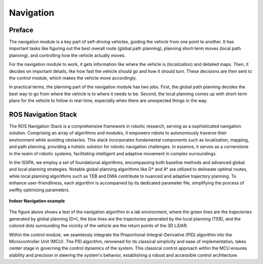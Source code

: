**Navigation**
======================

.. meta::
   :description lang=en: Automate building, version=0.1, and hosting of your technical documentation continuously on Read the Docs.

.. raw:: html

    <a style="display: none;" rel="me" href="https://fosstodon.org/@readthedocs">Mastodon</a>

**Preface**
---------

The navigation module is a key part of self-driving vehicles, guiding the vehicle from one point to another. It has 
important tasks like figuring out the best overall route (global path planning), planning short-term moves (local path planning), 
and controlling how the vehicle actually moves.

For the navigation module to work, it gets information like where the vehicle is (localization) and detailed maps. Then, it 
decides on important details, like how fast the vehicle should go and how it should turn. These decisions are then sent to the 
control module, which makes the vehicle move accordingly.

In practical terms, the planning part of the navigation module has two jobs. First, the global path planning decides the 
best way to go from where the vehicle is to where it needs to be. Second, the local planning comes up with short-term plans 
for the vehicle to follow in real-time, especially when there are unexpected things in the way.


**ROS Navigation Stack**
------------------------

The ROS Navigation Stack is a comprehensive framework in robotic research, serving as a sophisticated navigation solution. 
Comprising an array of algorithms and modules, it empowers robots to autonomously traverse their environment while avoiding obstacles. 
This stack incorporates fundamental components such as localization, mapping, and path planning, providing a holistic solution for 
robotic navigation challenges. In essence, it serves as a cornerstone in the realm of robotic systems, facilitating intelligent 
and adaptive movement in complex surroundings.

In the ISSPA, we employ a set of foundational algorithms, encompassing both baseline methods and advanced global and 
local planning strategies. Notable global planning algorithms like D* and A* are utilized to delineate optimal routes, 
while local planning algorithms such as TEB and DWA contribute to nuanced and adaptive trajectory planning. To enhance user-friendliness, 
each algorithm is accompanied by its dedicated parameter file, simplifying the process of swiftly optimizing parameters.

.. figure:: ../imgs/indoor_navigation_demo.png
   :alt: Indoor Navigation example
   :align: center
   :scale: 50%

   **Indoor Navigation example**

The figure above shows a test of the navigation algorithm in a lab environment, where the green lines are the trajectories generated by 
global planning (D*), the blue lines are the trajectories generated by the local planning (TEB), and the colored dots surrounding 
the vicinity of the vehicle are the return points of the 3D LiDAR.

Within the control module, we seamlessly integrate the Proportional-Integral-Derivative (PID) algorithm into the Microcontroller Unit (MCU). 
The PID algorithm, renowned for its classical simplicity and ease of implementation, takes center stage in governing the control dynamics 
of the system. This classical control approach within the MCU ensures stability and precision in steering the system's behavior, establishing 
a robust and accessible control architecture.